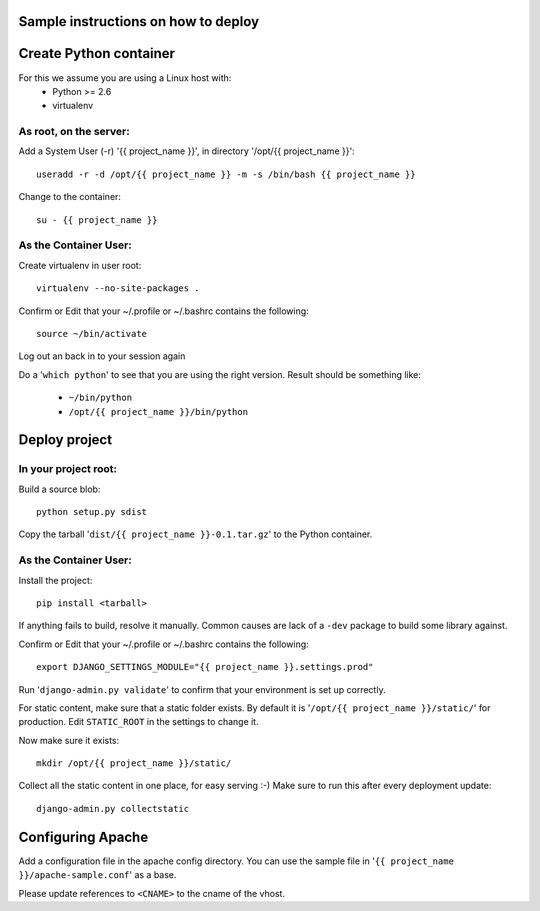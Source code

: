 Sample instructions on how to deploy
====================================

Create Python container
=======================

For this we assume you are using a Linux host with:
 * Python >= 2.6
 * virtualenv

As root, on the server:
-----------------------
Add a System User (-r) '{{ project_name }}', in directory '/opt/{{ project_name }}'::

  useradd -r -d /opt/{{ project_name }} -m -s /bin/bash {{ project_name }}

Change to the container::

  su - {{ project_name }}

As the Container User:
----------------------
Create virtualenv in user root::

  virtualenv --no-site-packages . 

Confirm or Edit that your ~/.profile or ~/.bashrc contains the following::

  source ~/bin/activate

Log out an back in to your session again

Do a '``which python``' to see that you are using the right version.
Result should be something like:
 * ``~/bin/python``
 * ``/opt/{{ project_name }}/bin/python``


Deploy project
==============

In your project root:
---------------------
Build a source blob::

  python setup.py sdist

Copy the tarball '``dist/{{ project_name }}-0.1.tar.gz``' to the Python container.

As the Container User:
----------------------
Install the project::

  pip install <tarball>

If anything fails to build, resolve it manually.
Common causes are lack of a ``-dev`` package to build some library against.

Confirm or Edit that your ~/.profile or ~/.bashrc contains the following::

  export DJANGO_SETTINGS_MODULE="{{ project_name }}.settings.prod"

Run '``django-admin.py validate``' to confirm that your environment is set up correctly.

For static content, make sure that a static folder exists.
By default it is '``/opt/{{ project_name }}/static/``' for production.
Edit ``STATIC_ROOT`` in the settings to change it.

Now make sure it exists::

  mkdir /opt/{{ project_name }}/static/

Collect all the static content in one place, for easy serving :-)
Make sure to run this after every deployment update::

  django-admin.py collectstatic


Configuring Apache
==================

Add a configuration file in the apache config directory.
You can use the sample file in '``{{ project_name }}/apache-sample.conf``' as a base.

Please update references to ``<CNAME>`` to the cname of the vhost.

